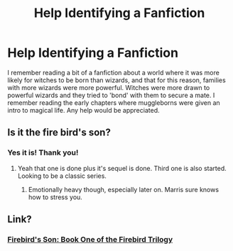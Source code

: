#+TITLE: Help Identifying a Fanfiction

* Help Identifying a Fanfiction
:PROPERTIES:
:Author: that_guy_on_the_site
:Score: 3
:DateUnix: 1404959509.0
:DateShort: 2014-Jul-10
:FlairText: Request
:END:
I remember reading a bit of a fanfiction about a world where it was more likely for witches to be born than wizards, and that for this reason, families with more wizards were more powerful. Witches were more drawn to powerful wizards and they tried to 'bond' with them to secure a mate. I remember reading the early chapters where muggleborns were given an intro to magical life. Any help would be appreciated.


** Is it the fire bird's son?
:PROPERTIES:
:Author: OilersRiders15
:Score: 2
:DateUnix: 1404959770.0
:DateShort: 2014-Jul-10
:END:

*** Yes it is! Thank you!
:PROPERTIES:
:Author: that_guy_on_the_site
:Score: 1
:DateUnix: 1404960678.0
:DateShort: 2014-Jul-10
:END:

**** Yeah that one is done plus it's sequel is done. Third one is also started. Looking to be a classic series.
:PROPERTIES:
:Author: OilersRiders15
:Score: 1
:DateUnix: 1404961037.0
:DateShort: 2014-Jul-10
:END:

***** Emotionally heavy though, especially later on. Marris sure knows how to stress you.
:PROPERTIES:
:Author: padawan314
:Score: 1
:DateUnix: 1405049018.0
:DateShort: 2014-Jul-11
:END:


** Link?
:PROPERTIES:
:Author: SilenceoftheSamz
:Score: 1
:DateUnix: 1404962274.0
:DateShort: 2014-Jul-10
:END:

*** [[https://www.fanfiction.net/s/8629685/1/Firebird-s-Son-Book-I-of-the-Firebird-Trilogy][Firebird's Son: Book One of the Firebird Trilogy]]
:PROPERTIES:
:Author: SymphonySamurai
:Score: 2
:DateUnix: 1404965447.0
:DateShort: 2014-Jul-10
:END:
